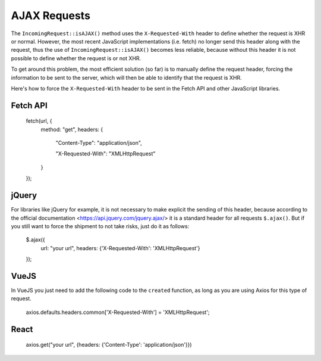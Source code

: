 ##############
AJAX Requests
##############

The ``IncomingRequest::isAJAX()`` method uses the ``X-Requested-With`` header to define whether the request is XHR or normal. However, the most recent JavaScript implementations (i.e. fetch) no longer send this header along with the request, thus the use of ``IncomingRequest::isAJAX()`` becomes less reliable, because without this header it is not possible to define whether the request is or not XHR.

To get around this problem, the most efficient solution (so far) is to manually define the request header, forcing the information to be sent to the server, which will then be able to identify that the request is XHR.

Here's how to force the ``X-Requested-With`` header to be sent in the Fetch API and other JavaScript libraries.

Fetch API
=========

    fetch(url, {
        method: "get",
        headers: {

          "Content-Type": "application/json",

          "X-Requested-With": "XMLHttpRequest"

        }

    });


jQuery
======

For libraries like jQuery for example, it is not necessary to make explicit the sending of this header, because according to the official documentation <https://api.jquery.com/jquery.ajax/> it is a standard header for all requests ``$.ajax()``. But if you still want to force the shipment to not take risks, just do it as follows:

    $.ajax({
        url: "your url",
        headers: {'X-Requested-With': 'XMLHttpRequest'}
    });  


VueJS
=====

In VueJS you just need to add the following code to the ``created`` function, as long as you are using Axios for this type of request.

    axios.defaults.headers.common['X-Requested-With'] = 'XMLHttpRequest';


React
=====

    axios.get("your url", {headers: {'Content-Type': 'application/json'}})